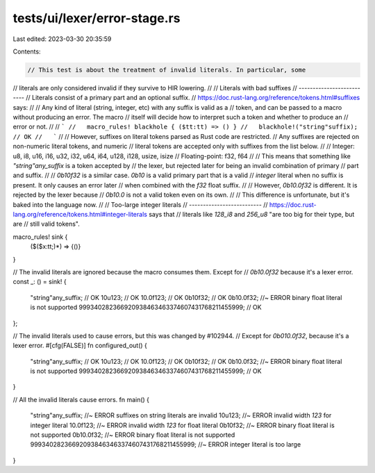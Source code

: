tests/ui/lexer/error-stage.rs
=============================

Last edited: 2023-03-30 20:35:59

Contents:

.. code-block:: rs

    // This test is about the treatment of invalid literals. In particular, some
// literals are only considered invalid if they survive to HIR lowering.
//
// Literals with bad suffixes
// --------------------------
// Literals consist of a primary part and an optional suffix.
// https://doc.rust-lang.org/reference/tokens.html#suffixes says:
//
//   Any kind of literal (string, integer, etc) with any suffix is valid as a
//   token, and can be passed to a macro without producing an error. The macro
//   itself will decide how to interpret such a token and whether to produce an
//   error or not.
//
//   ```
//   macro_rules! blackhole { ($tt:tt) => () }
//   blackhole!("string"suffix); // OK
//   ```
//
//   However, suffixes on literal tokens parsed as Rust code are restricted.
//   Any suffixes are rejected on non-numeric literal tokens, and numeric
//   literal tokens are accepted only with suffixes from the list below.
//
//   Integer: u8, i8, u16, i16, u32, i32, u64, i64, u128, i128, usize, isize
//   Floating-point: f32, f64
//
// This means that something like `"string"any_suffix` is a token accepted by
// the lexer, but rejected later for being an invalid combination of primary
// part and suffix.
//
// `0b10f32` is a similar case. `0b10` is a valid primary part that is a valid
// *integer* literal when no suffix is present. It only causes an error later
// when combined with the `f32` float suffix.
//
// However, `0b10.0f32` is different. It is rejected by the lexer because
// `0b10.0` is not a valid token even on its own.
//
// This difference is unfortunate, but it's baked into the language now.
//
// Too-large integer literals
// --------------------------
// https://doc.rust-lang.org/reference/tokens.html#integer-literals says that
// literals like `128_i8` and `256_u8` "are too big for their type, but are
// still valid tokens".

macro_rules! sink {
    ($($x:tt;)*) => {()}
}

// The invalid literals are ignored because the macro consumes them. Except for
// `0b10.0f32` because it's a lexer error.
const _: () = sink! {
    "string"any_suffix; // OK
    10u123; // OK
    10.0f123; // OK
    0b10f32; // OK
    0b10.0f32; //~ ERROR binary float literal is not supported
    999340282366920938463463374607431768211455999; // OK
};

// The invalid literals used to cause errors, but this was changed by #102944.
// Except for `0b010.0f32`, because it's a lexer error.
#[cfg(FALSE)]
fn configured_out() {
    "string"any_suffix; // OK
    10u123; // OK
    10.0f123; // OK
    0b10f32; // OK
    0b10.0f32; //~ ERROR binary float literal is not supported
    999340282366920938463463374607431768211455999; // OK
}

// All the invalid literals cause errors.
fn main() {
    "string"any_suffix; //~ ERROR suffixes on string literals are invalid
    10u123; //~ ERROR invalid width `123` for integer literal
    10.0f123; //~ ERROR invalid width `123` for float literal
    0b10f32; //~ ERROR binary float literal is not supported
    0b10.0f32; //~ ERROR binary float literal is not supported
    999340282366920938463463374607431768211455999; //~ ERROR integer literal is too large
}


